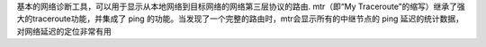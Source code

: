基本的网络诊断工具，可以用于显示从本地网络到目标网络的网络第三层协议的路由.
mtr（即“My Traceroute”的缩写）继承了强大的traceroute功能，并集成了 ping 的功能。当发现了一个完整的路由时，mtr会显示所有的中继节点的 ping 延迟的统计数据，对网络延迟的定位非常有用